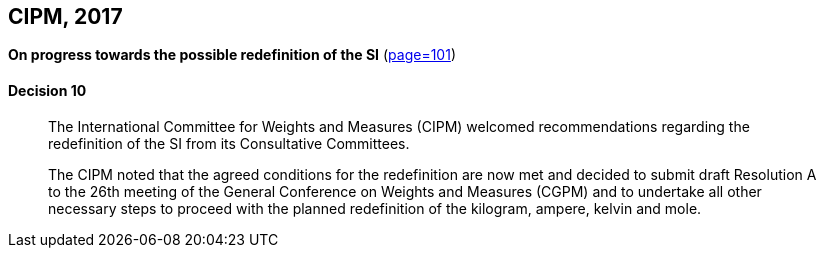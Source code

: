 [[cipm2017]]
[%unnumbered]
== CIPM, 2017

[%unnumbered]
=== {blank}

[.variant-title,type=quoted]
*On progress towards the possible redefinition of the SI* (<<PV85, page=101>>)

==== Decision 10
____

The International Committee for Weights and Measures (CIPM) welcomed recommendations regarding the redefinition of the SI from its Consultative Committees.

The CIPM noted that the agreed conditions for the redefinition are now met and decided to submit draft Resolution A to the 26th meeting of the General Conference on Weights and Measures (CGPM) and to undertake all other necessary steps to proceed with the planned redefinition of the ((kilogram)), ampere(((ampere (stem:["unitsml(A)"])))), kelvin and mole(((mole (stem:["unitsml(mol)"])))).
____